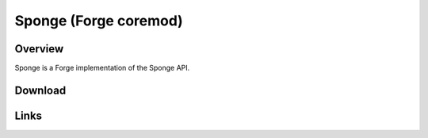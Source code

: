 ======================
Sponge (Forge coremod)
======================

Overview
========

Sponge is a Forge implementation of the Sponge API.

Download
========

Links
=====

